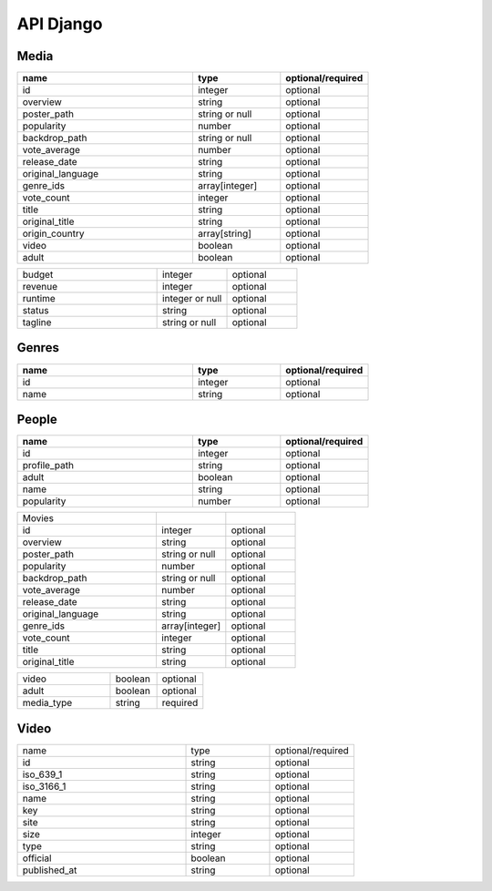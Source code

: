 API Django
==========

Media
------------

.. list-table::
   :widths: 50 25 25
   :header-rows: 1

   * - name
     - type
     - optional/required

   * - id
     - integer
     - optional
   * - overview
     - string
     - optional
   * - poster_path
     - string or null
     - optional
   * - popularity
     - number
     - optional
   * - backdrop_path
     - string or null
     - optional
   * - vote_average
     - number
     - optional
   * - release_date
     - string
     - optional
   * - original_language
     - string
     - optional
   * - genre_ids
     - array[integer]
     - optional
   * - vote_count
     - integer
     - optional
   * - title
     - string
     - optional
   * - original_title
     - string
     - optional
   * - origin_country
     - array[string]
     - optional
   * - video
     - boolean
     - optional
   * - adult
     - boolean
     - optional

.. list-table::
   :widths: 50 25 25

   * - budget
     - integer
     - optional
   * - revenue
     - integer
     - optional
   * - runtime
     - integer or null
     - optional
   * - status
     - string
     - optional
   * - tagline
     - string or null
     - optional

Genres
------------

.. list-table::
   :widths: 50 25 25
   :header-rows: 1

   * - name
     - type
     - optional/required

   * - id
     - integer
     - optional
   * - name
     - string
     - optional

People
------------

.. list-table::
   :widths: 50 25 25
   :header-rows: 1

   * - name
     - type
     - optional/required

   * - id
     - integer
     - optional
   * - profile_path
     - string
     - optional
   * - adult
     - boolean
     - optional
   * - name
     - string
     - optional
   * - popularity
     - number
     - optional

.. list-table::
   :widths: 50 25 25

   * - Movies
     - 
     - 
   * - id
     - integer
     - optional
   * - overview
     - string
     - optional
   * - poster_path
     - string or null
     - optional
   * - popularity
     - number
     - optional
   * - backdrop_path
     - string or null
     - optional
   * - vote_average
     - number
     - optional
   * - release_date
     - string
     - optional
   * - original_language
     - string
     - optional
   * - genre_ids
     - array[integer]
     - optional
   * - vote_count
     - integer
     - optional
   * - title
     - string
     - optional
   * - original_title
     - string
     - optional

.. list-table::
   :widths: 50 25 25

   * - video
     - boolean
     - optional
   * - adult
     - boolean
     - optional
   * - media_type
     - string
     - required

Video
------------

.. list-table::
   :widths: 50 25 25

   * - name
     - type
     - optional/required

   * - id
     - string
     - optional
   * - iso_639_1
     - string
     - optional
   * - iso_3166_1
     - string
     - optional
   * - name
     - string
     - optional
   * - key
     - string
     - optional
   * - site
     - string
     - optional
   * - size
     - integer
     - optional
   * - type
     - string
     - optional
   * - official
     - boolean
     - optional
   * - published_at
     - string
     - optional